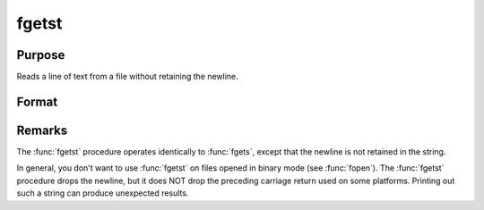 
fgetst
==============================================

Purpose
----------------

Reads a line of text from a file without retaining the newline.

Format
----------------
.. function:: fgetst(fh, maxsize)

    :param fh: file handle of a file opened with :func:`fopen`.
    :type fh: scalar

    :param maxsize: maximum size of string to read in,
        including the null terminating byte.
    :type maxsize: scalar

    :returns: **str** (string) - Contains the text read from the file line specified by the file handle *fh*. The maximum size of the **str**, including the terminating null byte, is *maxsize*.

Remarks
-------

The :func:`fgetst` procedure operates identically to :func:`fgets`, except that the newline is not
retained in the string.

In general, you don't want to use :func:`fgetst` on files opened in binary mode
(see :func:`fopen`). The :func:`fgetst` procedure drops the newline, but it does NOT drop the
preceding carriage return used on some platforms. Printing out such a
string can produce unexpected results.

.. seealso:: Functions :func:`fgets`, :func:`fgetsat`, :func:`fopen`
